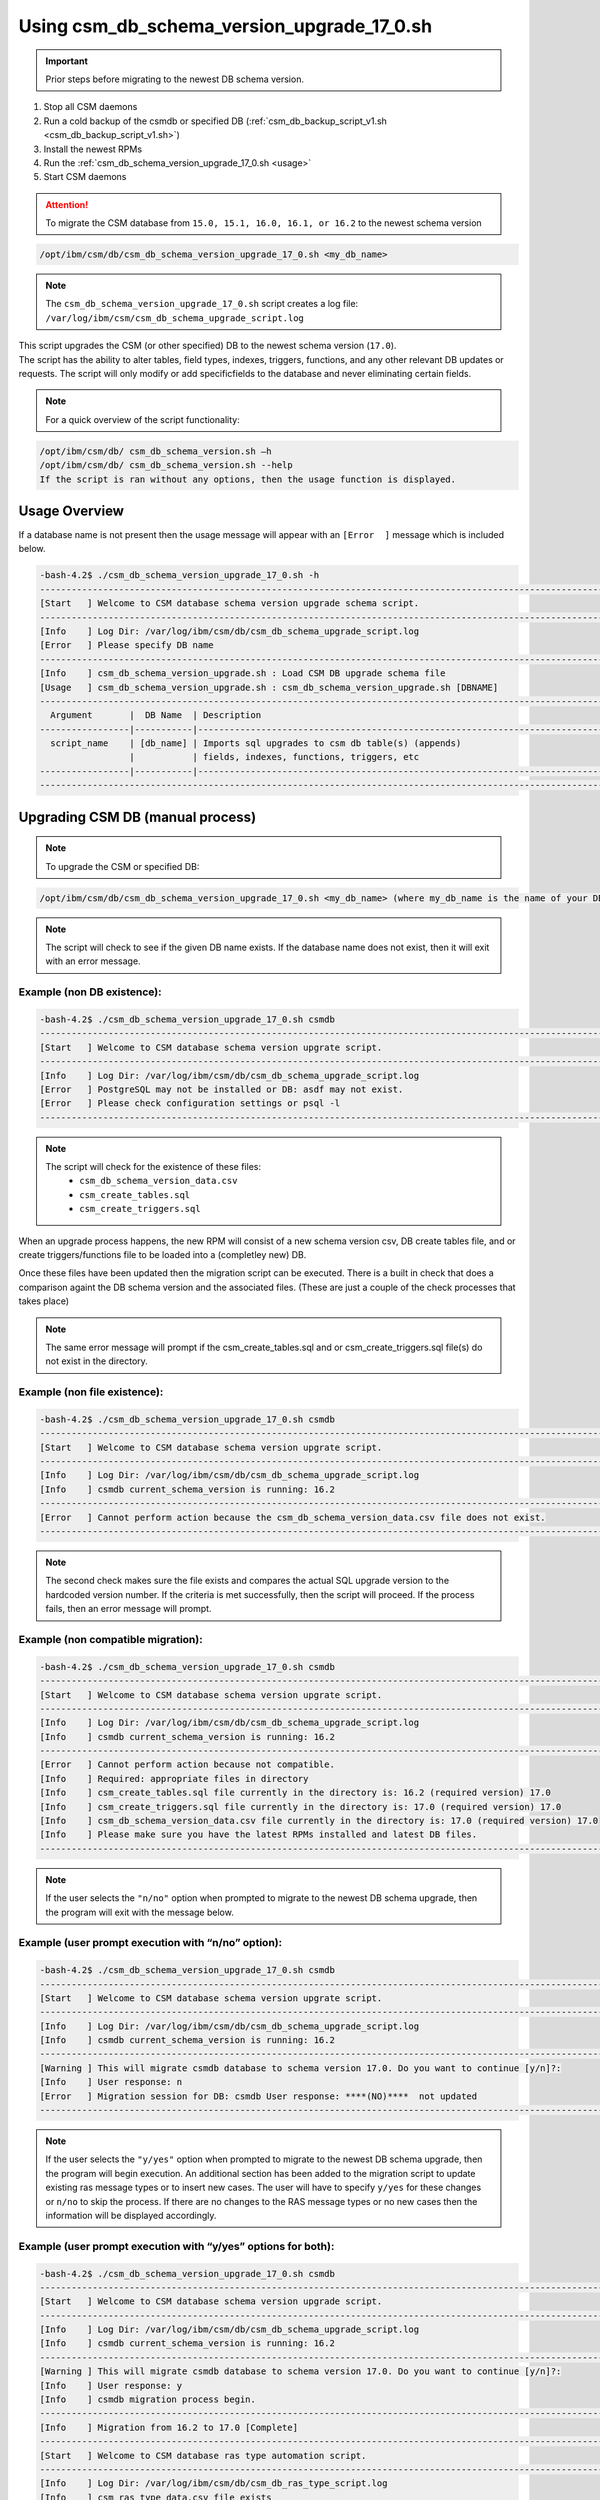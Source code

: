 Using csm_db_schema_version_upgrade_17_0.sh
===========================================

.. important:: Prior steps before migrating to the newest DB schema version.

#. Stop all CSM daemons
#. Run a cold backup of the csmdb or specified DB (:ref:`csm_db_backup_script_v1.sh <csm_db_backup_script_v1.sh>`)
#. Install the newest RPMs
#. Run the :ref:`csm_db_schema_version_upgrade_17_0.sh <usage>`
#. Start CSM daemons

.. attention:: To migrate the CSM database from ``15.0, 15.1, 16.0, 16.1, or 16.2`` to the newest schema version

.. code-block:: bash

 /opt/ibm/csm/db/csm_db_schema_version_upgrade_17_0.sh <my_db_name>
 
.. note:: The ``csm_db_schema_version_upgrade_17_0.sh`` script creates a log file: ``/var/log/ibm/csm/csm_db_schema_upgrade_script.log``

| This script upgrades the CSM (or other specified) DB to the newest schema version (``17.0``).

| The script has the ability to alter tables, field types, indexes, triggers, functions, and any other relevant DB updates or requests. The script will only modify or add specificfields to the database and never eliminating certain fields.
  
.. note:: For a quick overview of the script functionality:

.. code-block:: bash

 /opt/ibm/csm/db/ csm_db_schema_version.sh –h
 /opt/ibm/csm/db/ csm_db_schema_version.sh --help
 If the script is ran without any options, then the usage function is displayed.

.. _usage:

Usage Overview
--------------

If a database name is not present then the usage message will appear with an ``[Error  ]`` message which is included below.

.. code-block:: bash

 -bash-4.2$ ./csm_db_schema_version_upgrade_17_0.sh -h
 ------------------------------------------------------------------------------------------------------------------------
 [Start   ] Welcome to CSM database schema version upgrade schema script.
 ------------------------------------------------------------------------------------------------------------------------
 [Info    ] Log Dir: /var/log/ibm/csm/db/csm_db_schema_upgrade_script.log
 [Error   ] Please specify DB name
 ------------------------------------------------------------------------------------------------------------------------
 [Info    ] csm_db_schema_version_upgrade.sh : Load CSM DB upgrade schema file
 [Usage   ] csm_db_schema_version_upgrade.sh : csm_db_schema_version_upgrade.sh [DBNAME]
 ------------------------------------------------------------------------------------------------------------------------
   Argument       |  DB Name  | Description
 -----------------|-----------|------------------------------------------------------------------------------------------
   script_name    | [db_name] | Imports sql upgrades to csm db table(s) (appends)
                  |           | fields, indexes, functions, triggers, etc
 -----------------|-----------|------------------------------------------------------------------------------------------
 ------------------------------------------------------------------------------------------------------------------------

Upgrading CSM DB (manual process)
---------------------------------

.. note:: To upgrade the CSM or specified DB:

.. code-block:: bash
 
 /opt/ibm/csm/db/csm_db_schema_version_upgrade_17_0.sh <my_db_name> (where my_db_name is the name of your DB).
 
.. note:: The script will check to see if the given DB name exists. If the database name does not exist, then it will exit with an error message.

Example (non DB existence):
^^^^^^^^^^^^^^^^^^^^^^^^^^^

.. code-block:: bash

 -bash-4.2$ ./csm_db_schema_version_upgrade_17_0.sh csmdb
 ------------------------------------------------------------------------------------------------------------------------
 [Start   ] Welcome to CSM database schema version upgrate script.
 ------------------------------------------------------------------------------------------------------------------------
 [Info    ] Log Dir: /var/log/ibm/csm/db/csm_db_schema_upgrade_script.log
 [Error   ] PostgreSQL may not be installed or DB: asdf may not exist.
 [Error   ] Please check configuration settings or psql -l
 ------------------------------------------------------------------------------------------------------------------------

.. note::
  The script will check for the existence of these files:
   * ``csm_db_schema_version_data.csv``
   * ``csm_create_tables.sql``
   * ``csm_create_triggers.sql``
 
When an upgrade process happens, the new RPM will consist of a new schema version csv, DB create tables file, and or create triggers/functions file to be loaded into a (completley new) DB.
 
| Once these files have been updated then the migration script can be executed.  There is a built in check that does a comparison againt the DB schema version and the associated files. (These are just a couple of the check processes that takes place)

.. note:: The same error message will prompt if the csm_create_tables.sql and or csm_create_triggers.sql file(s) do not exist in the directory.

Example (non file existence):
^^^^^^^^^^^^^^^^^^^^^^^^^^^^^

.. code-block:: bash

 -bash-4.2$ ./csm_db_schema_version_upgrade_17_0.sh csmdb
 ------------------------------------------------------------------------------------------------------------------------
 [Start   ] Welcome to CSM database schema version upgrate script.
 ------------------------------------------------------------------------------------------------------------------------
 [Info    ] Log Dir: /var/log/ibm/csm/db/csm_db_schema_upgrade_script.log
 [Info    ] csmdb current_schema_version is running: 16.2
 ------------------------------------------------------------------------------------------------------------------------
 [Error   ] Cannot perform action because the csm_db_schema_version_data.csv file does not exist.
 ------------------------------------------------------------------------------------------------------------------------

.. note:: The second check makes sure the file exists and compares the actual SQL upgrade version to the hardcoded version number. If the criteria is met successfully, then the script will proceed.  If the process fails, then an error message will prompt.

Example (non compatible migration):
^^^^^^^^^^^^^^^^^^^^^^^^^^^^^^^^^^^

.. code-block:: bash

 -bash-4.2$ ./csm_db_schema_version_upgrade_17_0.sh csmdb
 ------------------------------------------------------------------------------------------------------------------------
 [Start   ] Welcome to CSM database schema version upgrate script.
 ------------------------------------------------------------------------------------------------------------------------
 [Info    ] Log Dir: /var/log/ibm/csm/db/csm_db_schema_upgrade_script.log
 [Info    ] csmdb current_schema_version is running: 16.2
 ------------------------------------------------------------------------------------------------------------------------
 [Error   ] Cannot perform action because not compatible.
 [Info    ] Required: appropriate files in directory
 [Info    ] csm_create_tables.sql file currently in the directory is: 16.2 (required version) 17.0
 [Info    ] csm_create_triggers.sql file currently in the directory is: 17.0 (required version) 17.0
 [Info    ] csm_db_schema_version_data.csv file currently in the directory is: 17.0 (required version) 17.0
 [Info    ] Please make sure you have the latest RPMs installed and latest DB files.
 ------------------------------------------------------------------------------------------------------------------------

.. note:: If the user selects the ``"n/no"`` option when prompted to migrate to the newest DB schema upgrade, then the program will exit with the message below.

Example (user prompt execution with “n/no” option):
^^^^^^^^^^^^^^^^^^^^^^^^^^^^^^^^^^^^^^^^^^^^^^^^^^^

.. code-block:: bash

 -bash-4.2$ ./csm_db_schema_version_upgrade_17_0.sh csmdb
 ------------------------------------------------------------------------------------------------------------------------
 [Start   ] Welcome to CSM database schema version upgrate script.
 ------------------------------------------------------------------------------------------------------------------------
 [Info    ] Log Dir: /var/log/ibm/csm/db/csm_db_schema_upgrade_script.log
 [Info    ] csmdb current_schema_version is running: 16.2
 ------------------------------------------------------------------------------------------------------------------------
 [Warning ] This will migrate csmdb database to schema version 17.0. Do you want to continue [y/n]?:
 [Info    ] User response: n
 [Error   ] Migration session for DB: csmdb User response: ****(NO)****  not updated
 ------------------------------------------------------------------------------------------------------------------------

.. note:: If the user selects the ``"y/yes"`` option when prompted to migrate to the newest DB schema upgrade, then the program will begin execution. An additional section has been added to the migration script to update existing ras message types or to insert new cases.  The user will have to specify ``y/yes`` for these changes or ``n/no`` to skip the process. If there are no changes to the RAS message types or no new cases then the information will be displayed accordingly.

Example (user prompt execution with “y/yes” options for both):
^^^^^^^^^^^^^^^^^^^^^^^^^^^^^^^^^^^^^^^^^^^^^^^^^^^^^^^^^^^^^^

.. code-block:: bash

 -bash-4.2$ ./csm_db_schema_version_upgrade_17_0.sh csmdb
 ------------------------------------------------------------------------------------------------------------------------
 [Start   ] Welcome to CSM database schema version upgrade script.
 ------------------------------------------------------------------------------------------------------------------------
 [Info    ] Log Dir: /var/log/ibm/csm/db/csm_db_schema_upgrade_script.log
 [Info    ] csmdb current_schema_version is running: 16.2
 ------------------------------------------------------------------------------------------------------------------------
 [Warning ] This will migrate csmdb database to schema version 17.0. Do you want to continue [y/n]?:
 [Info    ] User response: y
 [Info    ] csmdb migration process begin.
 ------------------------------------------------------------------------------------------------------------------------
 [Info    ] Migration from 16.2 to 17.0 [Complete]
 ------------------------------------------------------------------------------------------------------------------------
 [Start   ] Welcome to CSM database ras type automation script.
 ------------------------------------------------------------------------------------------------------------------------
 [Info    ] Log Dir: /var/log/ibm/csm/db/csm_db_ras_type_script.log
 [Info    ] csm_ras_type_data.csv file exists
 [Warning ] This will load and or update csm_ras_type table data into csmdb database. Do you want to continue [y/n]?
 [Info    ] User response: y
 [Info    ] csm_ras_type record count before script execution:   744
 [Info    ] Record import count from csm_ras_type_data.csv: 744
 [Info    ] Record update count from csm_ras_type_data.csv: 0
 [Info    ] csm_ras_type live row count after script execution: 744
 [Info    ] csm_ras_type_audit live row count: 744
 [Info    ] Database: csmdb csv upload process complete for csm_ras_type table.
 ------------------------------------------------------------------------------------------------------------------------
 [End     ] Database: csmdb csv upload process complete for csm_ras_type table.
 ------------------------------------------------------------------------------------------------------------------------
 [Complete] csmdb database schema update 17.0.
 ------------------------------------------------------------------------------------------------------------------------
 [Timing  ] 0:00:00:6.3400
 ------------------------------------------------------------------------------------------------------------------------

Example (user prompt execution with “y/yes” for the migration and “n/no” for the RAS section):
^^^^^^^^^^^^^^^^^^^^^^^^^^^^^^^^^^^^^^^^^^^^^^^^^^^^^^^^^^^^^^^^^^^^^^^^^^^^^^^^^^^^^^^^^^^^^^

.. code-block:: bash

 -bash-4.2$ ./csm_db_schema_version_upgrade_17_0.sh csmdb
 ------------------------------------------------------------------------------------------------------------------------
 [Start   ] Welcome to CSM database schema version upgrade script.
 ------------------------------------------------------------------------------------------------------------------------
 [Info    ] Log Dir: /var/log/ibm/csm/db/csm_db_schema_upgrade_script.log
 [Info    ] csmdb current_schema_version is running: 16.2
 [Info    ] -------------------------------------------------------------------------------------------------------------
 [Warning ] This will migrate csmdb database to schema version 17.0. Do you want to continue [y/n]?:
 [Info    ] User response: y
 [Info    ] csmdb migration process begin.
 [Info    ] -------------------------------------------------------------------------------------------------------------
 [Info    ] Migration from 16.2 to 17.0 [Complete]
 ------------------------------------------------------------------------------------------------------------------------
 [Start   ] Welcome to CSM database ras type automation script.
 ------------------------------------------------------------------------------------------------------------------------
 [Info    ] Log Dir: /var/log/ibm/csm/db/csm_db_ras_type_script.log
 [Info    ] csm_ras_type_data.csv file exists
 [Warning ] This will load and or update csm_ras_type table data into csmdb database. Do you want to continue [y/n]?
 [Info    ] User response: n
 [Info    ] Skipping the csm_ras_type table data import/update process
 ------------------------------------------------------------------------------------------------------------------------
 [End     ] Database: csmdb csv upload process complete for csm_ras_type table.
 ------------------------------------------------------------------------------------------------------------------------
 [Complete] csmdb database schema update 17.0.
 ------------------------------------------------------------------------------------------------------------------------
 [Timing  ] 0:00:00:3.4347
 ------------------------------------------------------------------------------------------------------------------------

.. attention:: It is not recommended to select ``n/no`` for the RAS section during the migration script process.  If this process does occur, then the RAS script can be ran alone by the system admin.

To run the RAS script by itself please refer to link: :ref:`csm_ras_type_script_sh <csm_ras_type_script_usage>`

.. note:: If the migration script has already ran already or a new database has been created with the latest schema version of ``16.2`` then this message will be prompted to the user.
 
Running the script with existing newer version
^^^^^^^^^^^^^^^^^^^^^^^^^^^^^^^^^^^^^^^^^^^^^^
.. code-block:: bash
 
 -bash-4.2$ ./csm_db_schema_version_upgrade_17_0.sh csmdb
 ------------------------------------------------------------------------------------------------------------------------
 [Start   ] Welcome to CSM database schema version upgrade script.
 ------------------------------------------------------------------------------------------------------------------------
 [Info    ] Log Dir: /tmp/csm_db_schema_upgrade_script.log
 [Info    ] -------------------------------------------------------------------------------------------------------------
 [Info    ] csmdb is currently running db schema version: 17.0
 ------------------------------------------------------------------------------------------------------------------------

.. warning:: If there are existing DB connections, then the migration script will prompt a message and the admin will have to kill connections before proceeding.

.. hint:: The csm_db_connections_script.sh script can be used with the –l option to quickly list the current connections. (Please see user guide or ``–h`` for usage function).  This script has the ability to terminate user sessions based on pids, users, or a ``–f`` force option will kill all connections if necessary.  Once the connections are terminated then the ``csm_db_schema_version_upgrade_16_2.sh`` script can be executed. The log message will display current connection of user, database name, connection count, and duration.

Example (user prompt execution with “y/yes” option and existing DB connection(s)):
^^^^^^^^^^^^^^^^^^^^^^^^^^^^^^^^^^^^^^^^^^^^^^^^^^^^^^^^^^^^^^^^^^^^^^^^^^^^^^^^^^

.. code-block:: bash

 -bash-4.2$ ./csm_db_schema_version_upgrade_17_0.sh csmdb
 ------------------------------------------------------------------------------------------------------------------------
 [Start   ] Welcome to CSM database schema version upgrate script.
 ------------------------------------------------------------------------------------------------------------------------
 [Info    ] Log Dir: /tmp/csm_db_schema_upgrade_script.log
 [Info    ] csmdb current_schema_version is running: 16.2
 [Info    ] -------------------------------------------------------------------------------------------------------------
 [Error   ] csmdb has existing connection(s) to the database.
 [Error   ] User: csmdb has 1 connection(s)
 [Info    ] See log file for connection details
 ------------------------------------------------------------------------------------------------------------------------

Running the script with older schema versions
^^^^^^^^^^^^^^^^^^^^^^^^^^^^^^^^^^^^^^^^^^^^^

.. attention:: It is possible to migrate older database versions to the latest schema release (ex. 17.0). Supporting databased include version 15.0, 15.1, 16.0, 16.1, and 16.2. The migration script will check previous versions and update accordingly. This script only supports bringing a previous version to the latest version, so if the current database version is at 15.0 then it will migrate to 17.0.

.. code-block:: bash

 -bash-4.2$ ./csm_db_schema_version_upgrade_17_0.sh csmdb
 ------------------------------------------------------------------------------------------------------------------------
 [Start   ] Welcome to CSM database schema version upgrade script.
 ------------------------------------------------------------------------------------------------------------------------
 [Info    ] Log Dir: /var/log/ibm/csm/db/csm_db_schema_upgrade_script.log
 [Info    ] csmdb current_schema_version is running: 15.0
 [Info    ] -------------------------------------------------------------------------------------------------------------
 [Info    ] There are critical migration steps needed to get to the latest schema version: 17.0
 [Info    ] These include versions 15.1, 16.0, 16.1 and 16.2
 [Warning ] Do you want to continue [y/n]?:
 [Info    ] User response: y
 [Info    ] csmdb migration process begin.
 [Info    ] -------------------------------------------------------------------------------------------------------------
 [Info    ] Migration from 15.0 to 16.2 [Complete]
 [Info    ] -------------------------------------------------------------------------------------------------------------
 [Info    ] Migration from 16.2 to 17.0 [Complete]
 ------------------------------------------------------------------------------------------------------------------------
 [Start   ] Welcome to CSM database ras type automation script.
 ------------------------------------------------------------------------------------------------------------------------
 [Info    ] Log Dir: /var/log/ibm/csm/db/csm_db_ras_type_script.log
 [Info    ] csm_ras_type_data.csv file exists
 [Warning ] This will load and or update csm_ras_type table data into csmdb database. Do you want to continue [y/n]?
 [Info    ] User response: y
 [Info    ] csm_ras_type record count before script execution:   744
 [Info    ] Record import count from csm_ras_type_data.csv: 744
 [Info    ] Record update count from csm_ras_type_data.csv: 0
 [Info    ] csm_ras_type live row count after script execution: 744
 [Info    ] csm_ras_type_audit live row count: 744
 ------------------------------------------------------------------------------------------------------------------------
 [End     ] Database: csmdb csv upload process complete for csm_ras_type table.
 ------------------------------------------------------------------------------------------------------------------------
 [Complete] csmdb database schema update 17.0.
 ------------------------------------------------------------------------------------------------------------------------
 [Timing  ] 0:00:00:2.7539
 ------------------------------------------------------------------------------------------------------------------------
